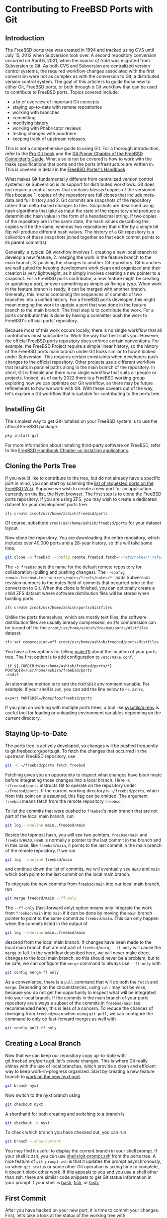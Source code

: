 * Contributing to FreeBSD Ports with Git

** Introduction

The FreeBSD ports tree was created in 1994 and tracked using CVS until July 15, 2012 when Subversion took over.  A second repository conversion occurred on April 6, 2021, when the /source of truth/ was migrated from Subversion to Git.  As both CVS and Subversion are centralized version control systems, the required workflow changes associated with the first conversion were not as complex as with the conversion to Git, a distributed version control system.  The goal of this article is to guide those new to either Git, FreeBSD ports, or both through /a/ Git workflow that can be used to contribute to FreeBSD ports.  Topics covered include:
- a brief overview of important Git concepts
- staying up-to-date with remote repositories
- working with branches
- committing
- modifying history
- working with Phabricator reviews
- testing changes with poudriere
- keeping track of upstream releases.
This is not a comprehensive guide to using Git.  For a thorough introduction, refer to the [[https://git-scm.com/book/][Pro Git book]] and the [[https://docs.freebsd.org/en/articles/committers-guide/#git-primer][Git Primer Chapter of the FreeBSD Committer's Guide]].  What also is not be covered is how to work with the make specifications that ports and the ports infrastructure are written in.  This is covered in detail in the [[https://docs.freebsd.org/en/books/porters-handbook/book/][FreeBSD Porter's Handbook]].

What makes Git fundamentally different from centralized version control systems like Subversion is its support for distributed workflows.  Git does not require a central server that contains /blessed/ copies of the versioned files because 1. copies of the repository are full clones that include meta-data and full history and 2. Git commits are snapshots of the repository rather than delta-based changes to files.  Snapshots are described using hash algorithms that take as input the state of the repository and produce a deterministic hash value in the form of a hexadecimal string.  If two copies of the repository are in the same state, the hash values describing the copies will be the same, whereas two repositories that differ by a single bit flip will produce different hash values.  The history of a Git repository is a collection of these snapshots joined together so that each commit points to its parent commit(s).

Generally, a typical Git workflow involves 1. creating a new local branch to develop a new feature, 2. merging the work in the feature branch to the main branch, 3. pushing the changes to another Git repository.  Git branches are well suited for keeping development work clean and organized and their creation is very lightweight, as it simply involves creating a new pointer to a snapshot.  For a FreeBSD ports contributor, a new feature might be creating or updating a port, or even something as simple as fixing a typo.  When work in the feature branch is ready, it can be merged with another branch.  Generally, this means combining the sequences of commits of two branches into a unified history.  For a FreeBSD ports developer, this might mean merging the work to update a port that was done in the feature branch to the main branch.  The final step is to contribute the work.  For a ports contributor this is done by having a committer push the work to FreeBSD's official ports' repository.

Because most of this work occurs locally, there is no single workflow that all contributors must subscribe to.  Work the way that best suits you.  However, the official FreeBSD ports repository does enforce certain conventions.  For example, the FreeBSD Project require a simple linear history, so the history of the FreeBSD ports main branch under Git looks similar to how it looked under Subversion.  This requires certain constraints when developers push changes to the official repository.  Other projects use a different workflow that results in parallel paths along in the main branch of the repository.  In short, Git is flexible and there is no single workflow that suits all people or projects.  Indeed, as of early 2022 there is a FreeBSD working group exploring how we can optimize our Git workflow, so there may be future refinements to how we work with Git.  With these caveats out of the way, let's explore /a/ Git workflow that is suitable for contributing to the ports tree.

** Installing Git

The simplest way to get Git installed on your FreeBSD system is to use the official FreeBSD package.

#+begin_src sh
  pkg install git
#+end_src

For more information about installing third-party software on FreeBSD, refer to the [[https://docs.freebsd.org/en/books/handbook/ports/][FreeBSD Handbook Chapter on installing applications]].

** Cloning the Ports Tree

If you would like to contribute to the tree, but do not already have a specific port in mind, you can start by scanning the [[https://wiki.freebsd.org/WantedPorts][list of requested ports on the FreeBSD Wiki]].  Suppose we wish to create a new port for an application currently on the list, the [[https://nyxt.atlas.engineer/][Nyxt browser]].  The first step is to clone the FreeBSD ports repository.  If you are using ZFS, you may wish to create a dedicated dataset for your development ports tree.

#+begin_src sh
  zfs create zroot/usr/home/ashish/freebsd/ports
#+end_src

Of course, substitute ~zroot/usr/home/ashish/freebsd/ports~ for your dataset layout.

Now clone the repository.  You are downloading the entire repository, which includes over 40,000 ports and a 28-year history, so this will take some time.
#+begin_src sh
  git clone -o freebsd --config remote.freebsd.fetch='+refs/notes/*:refs/notes/*' https://git.freebsd.org/ports.git ~/freebsd/ports
#+end_src

The ~-o freebsd~ sets the name for the default remote repository for collaboration (pulling and pushing changes).  The ~--config remote.freebsd.fetch='+refs/notes/*:refs/notes/*'~ adds Subversion revision numbers to the notes field of commits that occurred prior to the conversion to Git.  When the clone is finished, you can optionally create a child ZFS dataset where software distribution files will be stored when building ports.

#+begin_src sh
  zfs create zroot/usr/home/ashish/ports/distfiles
#+end_src

Unlike the ports themselves, which are mostly text files, the software distribution files are usually already compressed, so zfs compression can be turned off for the ~zroot/usr/home/ashish/freebsd/ports/distfiles~ dataset.

#+begin_src sh
  zfs set compression=off zroot/usr/home/ashish/freebsd/ports/distfiles
#+end_src

You have a few options for telling [[https://www.freebsd.org/cgi/man.cgi?make(1)][make(1)]] about the location of your ports tree.  The first option is to add configuration to ~/etc/make.conf~.

#+begin_src
.if ${.CURDIR:M/usr/home/ashish/freebsd/ports/*}
PORTSDIR=/usr/home/ashish/freebsd/ports
.endif
#+end_src

An alternative method is to sett the ~PORTSDIR~ environment variable.  For example, if your shell is ~zsh~, you can add the line below to ~~/.zshrc~.

#+begin_src
export PORTSDIR=/home/foo/freebsd/ports
#+end_src

If you plan on working with multiple ports trees, a tool like [[https://www.freshports.org/sysutils/direnv/][sysutils/direnv]] is useful tool for loading or unloading environment variables depending on the current directory.

** Staying Up-to-Date

The ports tree is actively developed, so changes will be pushed frequently to git.freebsd.org/ports.git.  To fetch the changes that occurred in the upstream FreeBSD repository, use

#+begin_src sh
  git -C ~/freebsd/ports fetch freebsd
#+end_src

Fetching gives you an opportunity to inspect what changes have been made before integrating those changes into a local branch.  Here ~-C ~/freebsd/ports~ instructs Git to operate on the repository under ~~/freebsd/ports~.  If the current working directory is ~~/freebsd/ports~, which from this point on is assumed, this flag can be omitted.  The argument ~freebsd~ means fetch from the remote repository ~freebsd~.

To list the commits that were pushed to ~freebsd~'s main branch that are not part of the local main branch, run

#+begin_src sh
  git log --oneline main..freebsd/main
#+end_src

Beside the topmost hash, you will see two pointers, ~freebsd/main~ and ~freebsd/HEAD~.  ~HEAD~ is normally a pointer to the last commit in the branch and in this case, like ~freebsd/main~, it points to the last commit in the main branch of the remote repository.  If we run

#+begin_src sh
  git log --oneline freebsd/main
#+end_src

and continue down the list of commits, we will eventually see ~HEAD~ and ~main~ which both point to the last commit on the local main branch.

To integrate the new commits from ~freebsd/main~ into our local main branch, run

#+begin_src sh
  git merge freebsd/main --ff-only
#+end_src

The ~--ff-only~ (fast-forward only) option means only integrate the work from ~freebsd/main~ into ~main~ if it can be done by moving the ~main~ branch pointer to point to the same commit as ~freebsd/main~.  This can only happen when the commits listed in the output of

#+begin_src sh
  git log --oneline main..freebsd/main
#+end_src

descend from the local main branch.  If changes have been made to the local main branch that are not part of ~freebsd/main~, ~--ff-only~ will cause the ~merge~ to fail.  In the workflow described here, we will never make direct changes to the local main branch, so this should never be a problem, but to be safe, we can configure the ~merge~ command to always use ~--ff-only~ with

#+begin_src sh
  git config merge.ff only
#+end_src

As a convenience, there is a ~pull~ command that will do both the ~fetch~ and ~merge~.  Depending on the circumstances, using ~pull~ may not be wise, because you do not get the opportunity to inspect what will be integrated into your local branch.  If the commits in the main branch of your ports repository are always a subset of the commits in ~freebsd/main~ (as recommended here), this is less of a concern.  To reduce the chances of diverging from ~freebsd/main~ when using ~git pull~, we can configure the command to only do fast-forward merges as well with

#+begin_src sh
  git config pull.ff only
#+end_src

** Creating a Local Branch

Now that we can keep our repository copy up-to-date with git.freebsd.org/ports.git, let's /create/ changes.  This is where Git really shines with the use of local branches, which provide a clean and efficient way to keep work-in-progress organized.  Start by creating a new feature branch to [[https://docs.freebsd.org/en/books/porters-handbook/new-port/][work on the new nyxt port]].

#+begin_src sh
   git branch nyxt
#+end_src

Now switch to the nyxt branch using

#+begin_src sh
  git checkout nyxt
#+end_src

A shorthand for both creating and switching to a branch is

#+begin_src sh
  git checkout -b nyxt
#+end_src

To check which branch you have checked out, you can run

#+begin_src sh
  git branch --show-current
#+end_src

You may find it useful to display the current branch in your shell prompt.  If your shell is zsh, you can use [[https://www.freshports.org/shells/git-prompt.zsh/][shells/git-prompt.zsh]] from the ports tree.  A nice feature of ~git-prompt-zsh~ is that it updates the prompt asynchronously, so when ~git status~ or some other Git operation is taking time to complete, it doesn't block other work.  If this appeals to you and you use a shell other than zsh, there are similar code snippets to get Git status information in your prompt if your shell is [[https://github.com/magicmonty/bash-git-prompt][bash]], [[https://fishshell.com/docs/current/cmds/fish_git_prompt.html][fish]], or [[https://gist.github.com/nicwolff/2925803][tcsh.]]

** First Commit
After you have hacked on your new port, it is time to commit your changes.  First, let's take a look at the status of the working tree with

#+begin_src sh
  git status
#+end_src

This will tell you that the file ~www/Makefile~ was modified when you added ~SUBDIR += nyxt~ and you should also see ~www/nyxt~ as untracked.  When interacting with the filesystem under the repository by adding, editing, or removing files, you are interacting with Git's working tree.  Before you can commit changes to the repository, you have to stage which changes will be included in the next snapshot.  In Git terminology, you add files from your working tree to the index.  This extra step is useful, because it gives you precise control over what goes into a commit.  To add all the changes to the index, assuming the current working directory is ~~/freebsd/ports~, you can run

#+begin_src sh
  git add www/Makefile www/nyxt
#+end_src

Now ~git status~ will list all the modified or added files as staged and ready to be committed.  Before we commit though, there are a few more one-time tasks to complete.  Git has a hook feature, which is a way to execute custom scripts when certain events like committing or merging occur.  To configure Git to search the location where ports-specific hooks are stored in the ports repository, with the current working directory anywhere under the repository, run

#+begin_src sh
  git config --add core.hooksPath .hooks
#+end_src

That directory contains the ~prepare-commit-msg~ hook, which provides a helpful template for formatting commit messages.  We also want to configure the editor that will be launched to create commit messages.  Git chooses the editor to launch in this order: the value of the ~GIT_EDITOR~ environment variable, its ~core.editor~ configuration variable, the ~VISUAL~ environment variable, and the ~EDITOR~ environment variable.  For example, we can tell Git to use terminal Emacs to edit commit messages with

#+begin_src sh
  git config core.editor "emacs -nw"
#+end_src

If you would like to use this editor for all your Git repositories add the ~--global~ option when setting  ~core.editor~.

#+begin_src sh
  git config --global core.editor "emacs -nw"
#+end_src

To commit your changes run

#+begin_src sh
  git commit
#+end_src

Your editor should now be displaying the commit template, which provides tips on creating a commit message.  The subject line should be no longer than 50 characters, take the form ~<part of the ports tree that is changing>: <brief overview of the change>~.  A good subject line might be ~www/nyxt: (WIP) First attempt to port Nyxt browser~.  After a blank line, the body of the commit message provides more detail.  An example might be

#+BEGIN_EXAMPLE
Makefile is still a skeleton.

TODO:
- Add _DEPENDS
- Add license information
- Fix QL_DEPS
- Add do-build target
#+END_EXAMPLE

After saving and exiting the editor your changes will be committed.  So far, our changes progressed from the working tree, to the staging area (index), and finally to the local repository.  To inspect your commit, use ~git log~, which will also confirm that the ~HEAD~ and ~nyxt~ pointers have advanced one commit ahead of the main branch pointer.

** Rewriting Local History

Whereas committing with Subversion meant sending your changes to the server, committing in Git simply means recording your changes locally in a new snapshot.  Thus, with Git, it is wise to commit often.  When it is time to share your work with others, you can refine your local history.  There are a few different ways to rewrite history.  For example, if you see a typo in your latest commit message, this is a good time to fix it, since your changes are still local.  To modify the most recent commit, run

#+begin_src sh
  git commit --amend
#+end_src

and amend the commit message in your editor.  If you accidentally did not stage and commit your changes to ~www/Makefile~ in the last commit, simply stage that file before running ~git commit --amend~ and it will be added to the last commit.  Methods for rewriting the history beyond the most recent commit will be discussed later.

** Testing
Before requesting a review, your new port must be tested.  There are two /port linters/ that can alert you about common violations.  Install them with

#+begin_src sh
  pkg install portlint portfmt
#+end_src

To lint your port with portlint, from ~~/freebsd/ports/www/nyxt~, run

#+begin_src sh
  portlint -AC
#+end_src

To lint your port with portclippy from the portfmt package, also from ~~/freebsd/ports/www/nyxt~, run

#+begin_src sh
  portclippy Makefile
#+end_src

Be aware, while these tools are generally quite helpful, they do not catch all mistakes and they can occasionally make ill-advised suggestions.  Another useful tool is ~portfmt~.  As the name suggests, it can help with formatting your port's Makefile.

#+begin_src sh
  portfmt -D Makefile
#+end_src

*** Testing with Poudriere
[[https://docs.freebsd.org/en/books/porters-handbook/book/#porting-testing][Section 3.4 of the Porter's Handbook]] describes steps to test your port.  It also refers readers to [[https://docs.freebsd.org/en/books/porters-handbook/testing/index.html][Chapter 10]], which includes a guide for setting up [[https://www.freebsd.org/cgi/man.cgi?poudriere][poudriere]], FreeBSD's bulk package builder and port tester.  That section describes the merits of testing with poudriere.  "[Various] tests are done automatically when running poudriere testport.  It is highly recommended that every ports contributor install and test their ports with it."  That Chapter of the Porter's Handbook describes a few different ways to set up a ports tree for poudriere.  When you reach that section, it makes sense to tell poudriere to use the ports tree we already have with

#+begin_src
  poudriere ports -c -m null -M ~/freebsd/ports
#+end_src

The ~-m~ option tells poudriere to use the null method, i.e., use an existing ports tree found at the location specified as the argument to ~-M~.  Using the null method means that we will manually manage the tree, including keeping it up-to-date and checking out the appropriate branch when testing.  Once you have poudriere set up, you can test your port.  If you created a jail named 13amd64, you can test the new port in that jail with

#+begin_src
  poudriere testport -j 13amd64 www/nyxt
#+end_src

Ideally you should test your port on the various [[https://www.freebsd.org/platforms/][tier 1 platforms]] (currently 12i386, 12amd64, 13amd64, and 13arm64).

To test your new port after building it, poudriere can build a package and leave the jail running with the package installed.

#+begin_src
  poudriere bulk -i -j 13amd64 <category>/<port>
#+end_src
It's ~-i~ that instructs poudriere to leave the jail running with the package installed.  This is useful for testing terminal applications, but not graphical applications like nyxt.

If the port has OPTIONS, poudriere will test and build the package as the official package builder will, i.e., with the default OPTIONS chosen.  If you want to test or build the package with non-default options, you can run

#+begin_src
  poudriere options -j 13amd64 www/nyxt
#+end_src

before ~poudriere testport...~ or ~poudriere bulk...~.

Poudriere also creates a repository that pkg can use to install packages.  If you want to install the package on the same system as poudriere, you have to configure pkg to use it.  From [[https://www.freebsd.org/cgi/man.cgi?pkg.conf(5)][PKG.CONF(5)]], a local configuration can be placed under /usr/local/etc/pkg/repos/.  The name of the file is not important, but it must have a ~.conf~ suffix.  To set a local repository configuration and disable the default official repository configured in /etc/pkg/FreeBSD.conf, create /usr/local/etc/pkg/repos/local.conf with

#+BEGIN_EXAMPLE
FreeBSD: {
  enabled: no
}

Poudriere: {
  url: "file:///usr/local/poudriere/data/packages/13amd64-default"
}
#+END_EXAMPLE

The path given above assumes poudriere's default repository location, the repository based on the 13amd64 jail, and the default ports tree.

If you want to serve packages to remote hosts, you will need to configure a web server.  Poudriere also has a web interface that can display information about current and past builds.  If your webserver is nginx, you can configure it to host poudriere's interface and repository with a server entry like this in ~nginx.conf~.

#+BEGIN_EXAMPLE
    server {
        listen 80 accept_filter=httpready;
        listen 443 ssl;

        server_name pkg.example.org;

        root /usr/local/share/poudriere/html;

        ssl_certificate /usr/local/etc/dehydrated/certs/example.org/fullchain.pem;
	ssl_certificate_key /usr/local/etc/dehydrated/certs/example.org/privkey.pem;

        # If you use dehydrated as a Lets Encrypt client
        location /.well-known/acme-challenge {
            alias /usr/local/www/dehydrated;
        }

        location /data {
            alias /usr/local/poudriere/data/logs/bulk;

            # Allow caching dynamic files but ensure they get rechecked
            location ~* ^.+\.(log|txz|tbz|bz2|gz)$ {
                add_header Cache-Control "public, must-revalidate, proxy-revalidate";
            }

            # Don't log json requests as they come in frequently and ensure
            # caching works as expected
            location ~* ^.+\.(json)$ {
                add_header Cache-Control "public, must-revalidate, proxy-revalidate";
                access_log off;
                log_not_found off;
            }

            # Allow indexing only in log dirs
            location ~ /data/?.*/(logs|latest-per-pkg)/ {
                autoindex on;
            }

            break;
        }

        location /repo {
            alias /usr/local/poudriere/data/packages;
	    autoindex on;
        }
    }
#+END_EXAMPLE

If you want to display poudriere's package building logs in the browser, tell nginx about text files with a ~.log~ suffix by editing the ~text/plain~ line in Nginx's ~mime.types~ to contain
#+BEGIN_EXAMPLE
text/plain	log txt;
#+END_EXAMPLE

After restarting nginx with ~service nginx restart~, point your browser to ~http://pkg.example.org~ to see poudriere's web interface.

** Rewriting History to Prepare for Review

Before sharing your work, the commit history should be well organized, including the commit logs and the number of commits.  For example, maybe you committed a day's work with a log message containing

#+BEGIN_EXAMPLE
www/nyxt: (WIP) First attempt to port Nyxt browser

Makefile is still a skeleton.

TODO:
- Add _DEPENDS
- Add license information
- Fix QL_DEPENDS
- Add do-build target

#+END_EXAMPLE

This is not a commit that you would want to share with others.  To organize the log of your feature branch, you use Git's history rewriting.  Suppose the history on your ~nyxt~ branch contains seven WIP (work in progress) commits.

#+begin_EXAMPLE
% git log --oneline
061be9ca5d98 (HEAD -> nyxt) www/nyxt: (WIP) ready for testing
cddad2b5886b www/nyxt: (WIP) Add missing www/Makefile entry
e42f79383312 www/nyxt: (WIP) Add build and install targets
807099e08e33 www/nyxt: (WIP) Fix QL_DEPENDS
3cc5f266b434 www/nyxt: (WIP) Complete _DEPENDS
80d098cd8367 www/nyxt: (WIP) Add license information
9ec91c5fb244 www/nyxt: (WIP) First attempt to port Nyxt browser
9f77e9601564 (freebsd/main, freebsd/HEAD, main) net-im/toxic: upgrade to v0.11.2
#+end_EXAMPLE

The commits above the ~freebsd/main~, ~freebsd/HEAD~, and ~main~ pointers are those in your ~nyxt~ branch that you want to clean up.

#+begin_src sh
  git rebase -i main
#+end_src

will show a log of the commits in your local nyxt branch).  The ~-i~ option means the rebase will be interactive.  We specify the commit preceding the subset of commits we wish to modify.  In this case it is easiest to specify that commit with the ~main~ pointer.  We could have also used tilde syntax, i.e., ~HEAD~7~ which means seven commits before HEAD, but it's tedious to count the seven commits.

This is what you should see in your editor.

#+begin_EXAMPLE
pick 9ec91c5fb244 www/nyxt: (WIP) First attempt to port Nyxt browser
pick 80d098cd8367 www/nyxt: (WIP) Add license information
pick 3cc5f266b434 www/nyxt: (WIP) Complete _DEPENDS
pick 807099e08e33 www/nyxt: (WIP) Fix QL_DEPENDS
pick e42f79383312 www/nyxt: (WIP) Add build and install targets
pick cddad2b5886b www/nyxt: (WIP) Add missing www/Makefile entry
pick 061be9ca5d98 www/nyxt: (WIP) Ready for testing

# Rebase 9f77e9601564..061be9ca5d98 onto 9f77e9601564 (7 commands)
#
# Commands:
# p, pick <commit> = use commit
# r, reword <commit> = use commit, but edit the commit message
# e, edit <commit> = use commit, but stop for amending
# s, squash <commit> = use commit, but meld into previous commit
# f, fixup [-C | -c] <commit> = like "squash" but keep only the previous
#                    commit's log message, unless -C is used, in which case
#                    keep only this commit's message; -c is same as -C but
#                    opens the editor
# x, exec <command> = run command (the rest of the line) using shell
# b, break = stop here (continue rebase later with 'git rebase --continue')
# d, drop <commit> = remove commit
# l, label <label> = label current HEAD with a name
# t, reset <label> = reset HEAD to a label
# m, merge [-C <commit> | -c <commit>] <label> [# <oneline>]
# .       create a merge commit using the original merge commit's
# .       message (or the oneline, if no original merge commit was
# .       specified); use -c <commit> to reword the commit message
#
# These lines can be re-ordered; they are executed from top to bottom.
#
# If you remove a line here THAT COMMIT WILL BE LOST.
#
# However, if you remove everything, the rebase will be aborted.
#
#+end_EXAMPLE

The history is written so that older commits are at the top.  The comments below list all the commands we can use.  We instruct Git on how modify history by writing these commands next to the commits.  The default command beside each commit is ~pick~, i.e., keep the commit as is.  Here, we want to squash these WIP commits into a single commit for review.  To squash the six latest commits into the first commit, change the ~pick~ command to ~squash~ in these bottom six commits.

#+begin_EXAMPLE
pick 9ec91c5fb244 www/nyxt: (WIP) First attempt to port Nyxt browser
squash 80d098cd8367 www/nyxt: (WIP) Add license information
squash 3cc5f266b434 www/nyxt: (WIP) Complete _DEPENDS
squash 807099e08e33 www/nyxt: (WIP) Fix QL_DEPENDS
squash e42f79383312 www/nyxt: (WIP) Add build and install targets
squash cddad2b5886b www/nyxt: (WIP) Add missing www/Makefile entry
squash 061be9ca5d98 www/nyxt: (WIP) Ready for testing
#+end_EXAMPLE

When you save and quit your editor, Git will complete the rebase, then show you the log messages in your editor, so that you can write a new log message for the new, single commit.  Here is an example commit message that we might want to use when sharing our work with others for review.
#+begin_EXAMPLE
www/nyxt: New port for the Nyxt browser

Nyxt is a keyboard-driven web browser designed for power users.
Inspired by Emacs and Vim, it has familiar key-bindings and is
infinitely extensible in Lisp.

WWW: https://nyxt.atlas.engineer/
#+end_EXAMPLE
Refer to the November 2020 Journal article for a deeper discussion on [[https://freebsdfoundation.org/wp-content/uploads/2020/11/Writing-Commit-Messages.pdf][Writing Good FreeBSD Commit Messages]].  Now ~git log --oneline~ will show a single commit in our ~nyxt~ branch.

#+BEGIN_EXAMPLE
7392483f6147 (HEAD -> nyxt) www/nyxt: New port for the Nyxt browser
9f77e9601564 (freebsd/main, freebsd/HEAD, main) net-im/toxic: upgrade to v0.11.2
#+END_EXAMPLE

Another way we will want to rewrite the history is by rebasing our work in the ~nyxt~ branch on top of an up-to-date main branch.  First update the main branch.
#+begin_src sh
  git checkout main
  git pull
#+end_src

Then switch back to the ~nyxt~ branch and tell Git to do the rebase.
#+begin_src sh
  git checkout nyxt
  git rebase main
#+end_src

If all goes well, ~git log~ will show your commits in the ~nyxt~ branch descending from the latest commits from the ~main~ branch.  If conflicting changes were made in ~freebsd/main~ and your ~nyxt~ branch, Git will inform you which files have conflicts and give you the opportunity to manually resolve them.

#+begin_EXAMPLE
~/freebsd/ports [nyxt|✔] % git rebase main
Auto-merging www/Makefile
CONFLICT (content): Merge conflict in www/Makefile
error: could not apply 531d9081dfb1... Add new entry for nyxt browser
hint: Resolve all conflicts manually, mark them as resolved with
hint: "git add/rm <conflicted_files>", then run "git rebase --continue".
hint: You can instead skip this commit: run "git rebase --skip".
hint: To abort and get back to the state before "git rebase", run "git rebase --abort".
Could not apply 531d9081dfb1... Add new entry for nyxt browser
#+end_EXAMPLE

We can see the conflict is in ~www/Makefile~ and Git tells use what options we have to resolve the conflict manually.  Here is an example of what we might see in ~www/Makefile~

#+begin_example
<<<<<<< HEAD
SUBDIR += nyan
||||||| parent of 531d9081dfb1 (Add new entry for nyxt browser)
=======
SUBDIR += nyxt
>>>>>>> 531d9081dfb1 (Add new entry for nyxt browser)
#+end_example

In this case, it is straightforward to manually fix the conflict.  We want to add our entry for ~nyxt~ below the new entry for ~nyan~.  After editing the file so it looks like
#+begin_example
SUBDIR += nyan
SUBDIR += nyxt
#+end_example

tell Git that we are ready to continue with

#+begin_src sh
  git add www/Makefile
  git rebase --continue
#+end_src

Rebasing your feature branch onto an updated main branch is something you will do often enough that you may want to use a convenience script to do it in one step.  Here is a simple example.  Run ~rum~ from the feature branch to do the rebase in one step.

#+begin_src sh
  #!/bin/sh

  # rum, r_ebase onto u_pdated m_ain
  #
  # Usage: rum
  #
  # globals expected in ${HOME}/.ports.conf with sample values
  # No leading '/' on directory names means they are relative to $HOME
  # portsd='/usr/home/ashish/ports'           # ports directory

  . "$HOME/.ports.conf"

  usage () {
    cat <<EOF 1>&2
  Usage: ${0##*/}
  EOF
  }

  ############################################ main

  [ $# != 0 ] && { usage; exit 1; }

  [ -n "${portsd##/*}" ] && portsd="${HOME}/$portsd"

  # current branch
  cb="$(git -C "$portsd" branch --show-current)"

  if [ -z "$cb" ]; then
    printf "Could not determine the current branch.\\"
    exit 1
  elif [ "$cb" = "main" ]; then
    printf "The main branch is checked out.\\n"
    exit 1
  fi

  git -C "$portsd" checkout main && \
    pull && \
    git -C "$portsd" checkout "$cb" && \
    git rebase main
#+end_src

** Submitting Work for Review

Now we are ready to submit our work for review.  FreeBSD currently has two ways contributors can submit work for review.  [[https://bugs.freebsd.org/][Bugzilla]] is used for submitting bugs and [[https://reviews.freebsd.org/][Phabricator]] is used for reviewing source code changes.  Both accept patches, but Phabricator has helpful features that are missing from Bugzilla, such as allowing reviewers to add comments specific to one or more lines of the patch.  To cover both methods, let's create a review in Phabricator, then a new bug in Bugzilla that points to the Phabricator review.

*** FreeBSD Phabricator Reviews

To begin using FreeBSD's Phabricator instance for code review at https://reviews.FreeBSD.org, you must first [[https://reviews.freebsd.org/auth/register/][create an account]], then install the arcanist command line tool.

#+begin_src sh
  pkg install arcanist-php74
#+end_src

If you have a newer version of PHP already installed, install the matching arcanist instead.  For example, for ~php80~, install ~arcanist-php80~.

Set up ~~/.arcrc~ with the required certificates by running

#+begin_src sh
arc install-certificate https://reviews.freebsd.org
#+end_src

and follow the instructions.  Next, configure Arcanist to use https://reviews.freebsd.org as the default URI.

#+begin_src sh
arc set-config default https://reviews.freebsd.org/
#+end_src

Now you are ready to submit your first review.

From the ~nyxt~ branch run

#+begin_src sh
arc diff --create main
#+end_src

This will create a new review with all the commits in the nyxt branch.  In this example, we squashed our commits into a single commit, so the revision will be created with that single commit.  When your editor opens, you will have the opportunity to edit the fields that are part of the revision.  The top line will be the subject of your commit log, ~www/nyxt: New port for the Nyxt browser~ and the summary will contain the rest of the commit log.  Under test plan, you can list what you did to test the port.  For example, if you did ~poudriere testport~ for each of the supported versions on the tier 1 architectures, you could write

#+begin_EXAMPLE
poudriere testport 12/13 amd64/aarch64
#+end_EXAMPLE

You must also add at least one reviewer.  If you have one or more ports committers that you have been working with, you can add their usernames here.  For example

#+begin_EXAMPLE
Reviewers: ashish rene
#+end_EXAMPLE

You can also specify group reviewers, which are of the form ~#group_name~ such as ~#ports_committers~.  The ~Subscribers:~ field, like ~Reviewers:~ takes a list of users, but these users are lurkers and do not reject or approve your work.  When reviewers request changes, you can update the revision with

#+begin_src sh
  arc diff --update <revision>
#+end_src

where <revision> is the revision ID and takes the form DXXXXX.  It can be found in the email sent to your address when you created the revision.  For example, if your revision is found at https://reviews.freebsd.org/D33314, then use D33314 as the <revision>.

*** Submitting Bugzilla Bug Reports

To create a new Bugzilla bug, point your browser to https://bugs.freebsd.org and click the ~New~ link at the top of the page.  If you are not logged in to the FreeBSD Bugzilla instance, you will be prompted to do so.  If you do not have a FreeBSD Bugzilla account, you can use the link on the login page to create a new one.

From here, you choose the ~Ports & Packages~ link since we are creating a new port and choose ~Individual Port(s)~ for the ~Component~.  For ports-specific bugs, the bug's subject line can be the same as the commit subject, i.e., ~[NEW PORT] www/nyxt: New port for the Nyxt browser~.  If the port isn't new, the ~category/port~ prefix will automatically assign the bug to the maintainer of the port.  In the description you can add the rest of the commit message and any other information helpful for others reading the bug.  If you created a Phabricator review, add it to ~See also~.

When your new port is accepted and pushed to git.freebsd.org/ports.git, your new job as the maintainer of the port begins.  For an outline of the responsibilities of port maintainers, refer to the [[https://docs.freebsd.org/en/articles/contributing/#maintain-port][The challenge for port maintainers article.]]  To keep up-to-date with upstream, [[https://portscout.freebsd.org/][portscout]] is a helpful service to alert when there is a new release, so you can submit a port update.  If upstream uses GitHub, you can also be alerted of new releases by following the ~Watch~ and ~Custom~ links, then check ~Releases~ on the project's page.  When your port update is simple only contains a change to the ~DISTVERSION~ line and the ~distinfo~ file, submitting a Phabricator review is not necessary.  A patch using (from the feature branch):

#+begin_src sh
  git format-patch main
#+end_src

and attaching it to a Bugzilla bug is sufficient.  Another desirable feature of Git is the option for committers to commit as different users.  This means when you submit a patch and a committer pushes it to git.freebsd.org/ports.git, ~git log~ will give you credit for your work by showing you as the author of the commit.

** Opinionated Conclusions

Change can be hard.  Many FreeBSD developers and contributors who dedicated significant time to becoming productive using Subversion were reluctant to change to a new version control system, especially one so fundamentally different.  We lost some practical features like simple, monotonically increasing commit revisions and deterministic history retention when directories and files are moved within the repository.  However, after three quarters of year, most indications suggest developers and the wider community are pleased and productive with the change.  It is difficult to isolate the cause of certain outcomes, but the number of commits to the ports tree from the conversion date until the time of writing, 2021-04-06 to 2021-12-31 is 29,238.  This is 1,748 more than the number for the same time last year.  Let's hope this is a continuing trend in contributions to the ports tree.